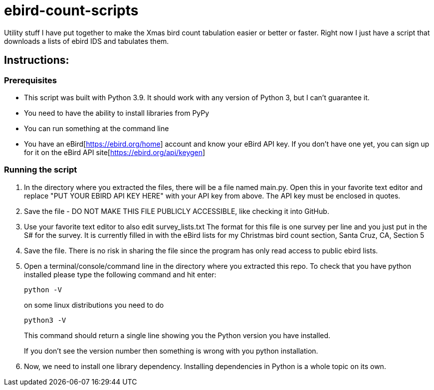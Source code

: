 = ebird-count-scripts

Utility stuff I have put together to make the Xmas bird count tabulation easier or better or faster.
Right now I just have a script that downloads a lists of ebird IDS and tabulates them.

== Instructions:

=== Prerequisites

* This script was built with Python 3.9. It should work with any version of Python 3, but I can't guarantee it.
* You need to have the ability to install libraries from PyPy
* You can run something at the command line
* You have an eBird[https://ebird.org/home] account and know your eBird API key. If you don't have one yet, you can
sign up for it on the eBird API site[https://ebird.org/api/keygen]

=== Running the script

1. In the directory where you extracted the files, there will be a file named main.py. Open this in your favorite text editor
and replace "PUT YOUR EBIRD API KEY HERE" with your API key from above. The API key must be enclosed in quotes.
2. Save the file - DO NOT MAKE THIS FILE PUBLICLY ACCESSIBLE, like checking it into GitHub.
3. Use your favorite text editor to also edit survey_lists.txt The format for this file is one survey per line and you
just put in the S# for the survey. It is currently filled in with the eBird lists for my Christmas bird count section,
Santa Cruz, CA, Section 5
4. Save the file. There is no risk in sharing the file since the program has only read access to public ebird lists.
5. Open a terminal/console/command line in the directory where you extracted this repo. To check that you have python
    installed please type the following command and hit enter:

        python -V
+
on some linux distributions you need to do

         python3 -V
+
This command should return a single line showing you the Python version you have installed.
+
If you don't see the version number then something is wrong with you python installation.

6. Now, we need to install one library dependency. Installing dependencies in Python is a whole topic on its own.